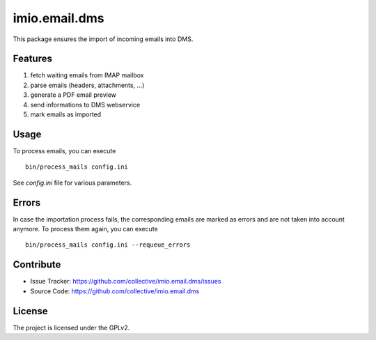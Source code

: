 ==============
imio.email.dms
==============

This package ensures the import of incoming emails into DMS.


Features
--------

1. fetch waiting emails from IMAP mailbox
2. parse emails (headers, attachments, ...)
3. generate a PDF email preview
4. send informations to DMS webservice
5. mark emails as imported


Usage
-----

To process emails, you can execute ::

 bin/process_mails config.ini

See `config.ini` file for various parameters.


Errors
------

In case the importation process fails, the corresponding emails are marked as
errors and are not taken into account anymore.
To process them again, you can execute ::

 bin/process_mails config.ini --requeue_errors


Contribute
----------

- Issue Tracker: https://github.com/collective/imio.email.dms/issues
- Source Code: https://github.com/collective/imio.email.dms


License
-------

The project is licensed under the GPLv2.
